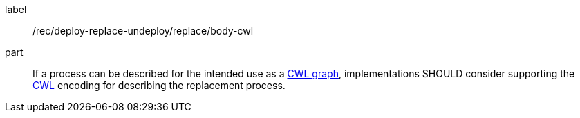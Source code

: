 [[rec_deploy-replace-undeploy_replace_body-cwl]]
[recommendation]
====
[%metadata]
label:: /rec/deploy-replace-undeploy/replace/body-cwl

part:: If a process can be described for the intended use as a <<rc_cwl,CWL graph>>, implementations SHOULD consider supporting the <<rc_cwl,CWL>> encoding for describing the replacement process.

====

